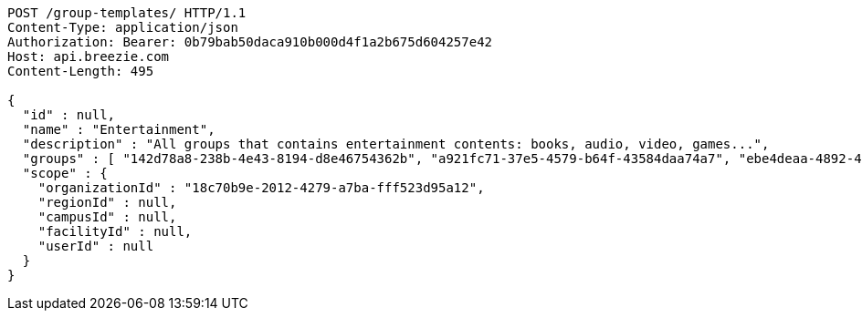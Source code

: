 [source,http,options="nowrap"]
----
POST /group-templates/ HTTP/1.1
Content-Type: application/json
Authorization: Bearer: 0b79bab50daca910b000d4f1a2b675d604257e42
Host: api.breezie.com
Content-Length: 495

{
  "id" : null,
  "name" : "Entertainment",
  "description" : "All groups that contains entertainment contents: books, audio, video, games...",
  "groups" : [ "142d78a8-238b-4e43-8194-d8e46754362b", "a921fc71-37e5-4579-b64f-43584daa74a7", "ebe4deaa-4892-439f-aa87-829f4c529e2e", "f6ffe0ce-6091-4283-8b6d-a7847c78ccbb" ],
  "scope" : {
    "organizationId" : "18c70b9e-2012-4279-a7ba-fff523d95a12",
    "regionId" : null,
    "campusId" : null,
    "facilityId" : null,
    "userId" : null
  }
}
----